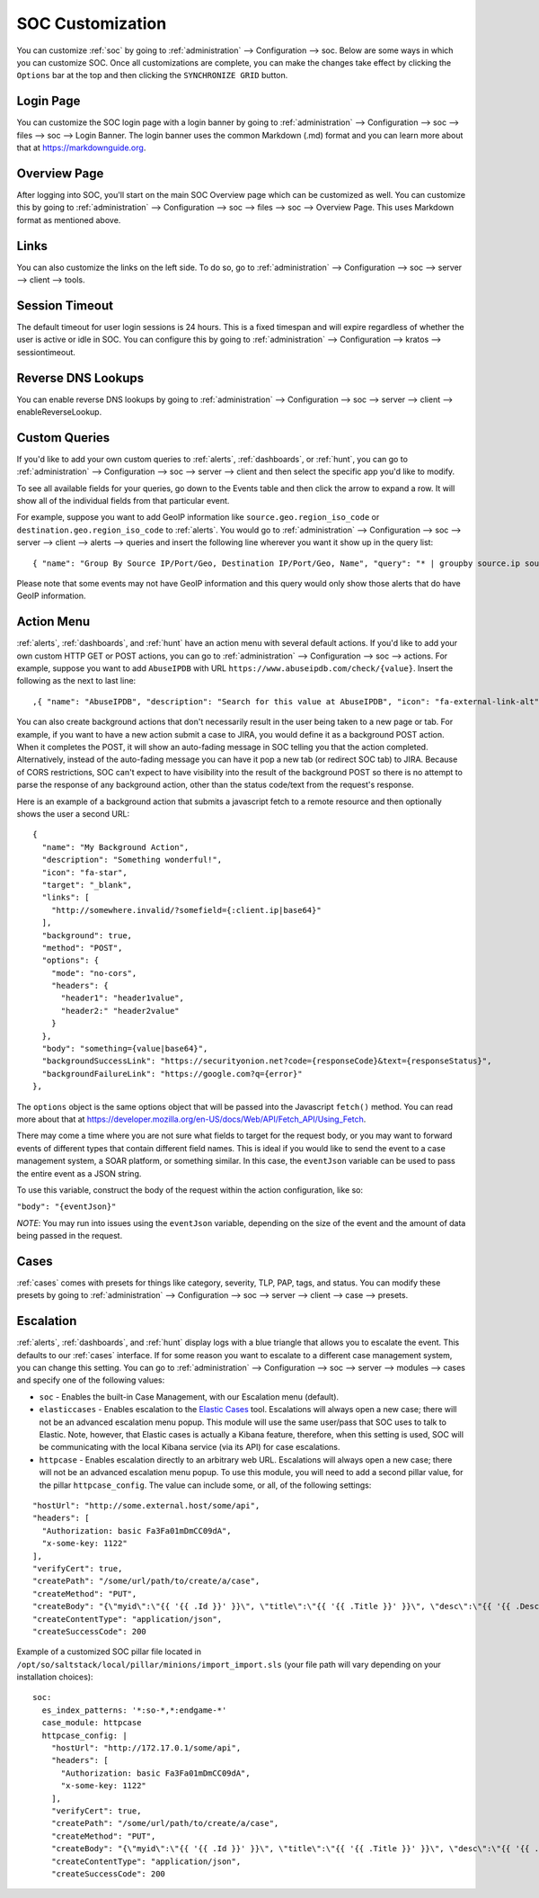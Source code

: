 .. _soc-customization:

SOC Customization
=================

You can customize :ref:`soc` by going to :ref:`administration` --> Configuration --> soc. Below are some ways in which you can customize SOC. Once all customizations are complete, you can make the changes take effect by clicking the ``Options`` bar at the top and then clicking the ``SYNCHRONIZE GRID`` button.

Login Page
----------

You can customize the SOC login page with a login banner by going to :ref:`administration` --> Configuration --> soc --> files --> soc --> Login Banner. The login banner uses the common Markdown (.md) format and you can learn more about that at `<https://markdownguide.org>`_.

Overview Page
-------------

After logging into SOC, you'll start on the main SOC Overview page which can be customized as well. You can customize this by going to :ref:`administration` --> Configuration --> soc --> files --> soc --> Overview Page. This uses Markdown format as mentioned above.

Links
-----

You can also customize the links on the left side. To do so, go to :ref:`administration` --> Configuration --> soc --> server --> client --> tools.

Session Timeout
---------------

The default timeout for user login sessions is 24 hours. This is a fixed timespan and will expire regardless of whether the user is active or idle in SOC. You can configure this by going to :ref:`administration` --> Configuration --> kratos --> sessiontimeout.

Reverse DNS Lookups
-------------------

You can enable reverse DNS lookups by going to :ref:`administration` --> Configuration --> soc --> server --> client --> enableReverseLookup.

Custom Queries
--------------

If you'd like to add your own custom queries to :ref:`alerts`, :ref:`dashboards`, or :ref:`hunt`, you can go to :ref:`administration` --> Configuration --> soc --> server --> client and then select the specific app you'd like to modify.

To see all available fields for your queries, go down to the Events table and then click the arrow to expand a row. It will show all of the individual fields from that particular event.

For example, suppose you want to add GeoIP information like ``source.geo.region_iso_code`` or ``destination.geo.region_iso_code`` to :ref:`alerts`. You would go to :ref:`administration` --> Configuration --> soc --> server --> client --> alerts --> queries and insert the following line wherever you want it show up in the query list:

::

  { "name": "Group By Source IP/Port/Geo, Destination IP/Port/Geo, Name", "query": "* | groupby source.ip source.port source.geo.region_iso_code destination.ip destination.port destination.geo.region_iso_code rule.name" },

Please note that some events may not have GeoIP information and this query would only show those alerts that do have GeoIP information.

Action Menu
-----------

:ref:`alerts`, :ref:`dashboards`, and :ref:`hunt` have an action menu with several default actions. If you'd like to add your own custom HTTP GET or POST actions, you can go to :ref:`administration` --> Configuration --> soc --> actions. For example, suppose you want to add ``AbuseIPDB`` with URL ``https://www.abuseipdb.com/check/{value}``. Insert the following as the next to last line:

::

  ,{ "name": "AbuseIPDB", "description": "Search for this value at AbuseIPDB", "icon": "fa-external-link-alt", "target": "_blank","links": [ "https://www.abuseipdb.com/check/{value}" ]}

You can also create background actions that don't necessarily result in the user being taken to a new page or tab. For example, if you want to have a new action submit a case to JIRA, you would define it as a background POST action. When it completes the POST, it will show an auto-fading message in SOC telling you that the action completed. Alternatively, instead of the auto-fading message you can have it pop a new tab (or redirect SOC tab) to JIRA. Because of CORS restrictions, SOC can't expect to have visibility into the result of the background POST so there is no attempt to parse the response of any background action, other than the status code/text from the request's response.

Here is an example of a background action that submits a javascript fetch to a remote resource and then optionally shows the user a second URL:

::

  { 
    "name": "My Background Action", 
    "description": "Something wonderful!", 
    "icon": "fa-star", 
    "target": "_blank", 
    "links": [
      "http://somewhere.invalid/?somefield={:client.ip|base64}"
    ],
    "background": true, 
    "method": "POST", 
    "options": { 
      "mode": "no-cors", 
      "headers": { 
        "header1": "header1value",
        "header2:" "header2value" 
      }
    }, 
    "body": "something={value|base64}",
    "backgroundSuccessLink": "https://securityonion.net?code={responseCode}&text={responseStatus}",
    "backgroundFailureLink": "https://google.com?q={error}"
  },
  
The ``options`` object is the same options object that will be passed into the Javascript ``fetch()`` method. You can read more about that at `<https://developer.mozilla.org/en-US/docs/Web/API/Fetch_API/Using_Fetch>`_.

There may come a time where you are not sure what fields to target for the request body, or you may want to forward events of different types that contain different field names.  This is ideal if you would like to send the event to a case management system, a SOAR platform, or something similar.  In this case, the ``eventJson`` variable can be used to pass the entire event as a JSON string.

To use this variable, construct the body of the request within the action configuration, like so:

``"body": "{eventJson}"``

*NOTE*: You may run into issues using the ``eventJson`` variable, depending on the size of the event and the amount of data being passed in the request.

Cases
-----

:ref:`cases` comes with presets for things like category, severity, TLP, PAP, tags, and status. You can modify these presets by going to :ref:`administration` --> Configuration --> soc --> server --> client --> case --> presets.

Escalation
----------

:ref:`alerts`, :ref:`dashboards`, and :ref:`hunt` display logs with a blue triangle that allows you to escalate the event. This defaults to our :ref:`cases` interface. If for some reason you want to escalate to a different case management system, you can change this setting. You can go to :ref:`administration` --> Configuration --> soc --> server --> modules --> cases and specify one of the following values:

- ``soc`` - Enables the built-in Case Management, with our Escalation menu (default).

- ``elasticcases`` - Enables escalation to the `Elastic Cases <https://www.elastic.co/guide/en/security/current/cases-overview.html>`_ tool. Escalations will always open a new case; there will not be an advanced escalation menu popup.  This module will use the same user/pass that SOC uses to talk to Elastic. Note, however, that Elastic cases is actually a Kibana feature, therefore, when this setting is used, SOC will be communicating with the local Kibana service (via its API) for case escalations.

- ``httpcase`` - Enables escalation directly to an arbitrary web URL. Escalations will always open a new case; there will not be an advanced escalation menu popup. To use this module, you will need to add a second pillar value, for the pillar ``httpcase_config``. The value can include some, or all, of the following settings:

::

      "hostUrl": "http://some.external.host/some/api",
      "headers": [
        "Authorization: basic Fa3Fa01mDmCC09dA",
        "x-some-key: 1122"
      ],
      "verifyCert": true,
      "createPath": "/some/url/path/to/create/a/case",
      "createMethod": "PUT",
      "createBody": "{\"myid\":\"{{ '{{ .Id }}' }}\", \"title\":\"{{ '{{ .Title }}' }}\", \"desc\":\"{{ '{{ .Description | js }}' }}\"}",
      "createContentType": "application/json",
      "createSuccessCode": 200
      
Example of a customized SOC pillar file located in ``/opt/so/saltstack/local/pillar/minions/import_import.sls`` (your file path will vary depending on your installation choices):

::

      soc:
        es_index_patterns: '*:so-*,*:endgame-*'
        case_module: httpcase
        httpcase_config: |
          "hostUrl": "http://172.17.0.1/some/api",
          "headers": [
            "Authorization: basic Fa3Fa01mDmCC09dA",
            "x-some-key: 1122"
          ],
          "verifyCert": true,
          "createPath": "/some/url/path/to/create/a/case",
          "createMethod": "PUT",
          "createBody": "{\"myid\":\"{{ '{{ .Id }}' }}\", \"title\":\"{{ '{{ .Title }}' }}\", \"desc\":\"{{ '{{ .Description | js }}' }}\"}",
          "createContentType": "application/json",
          "createSuccessCode": 200



